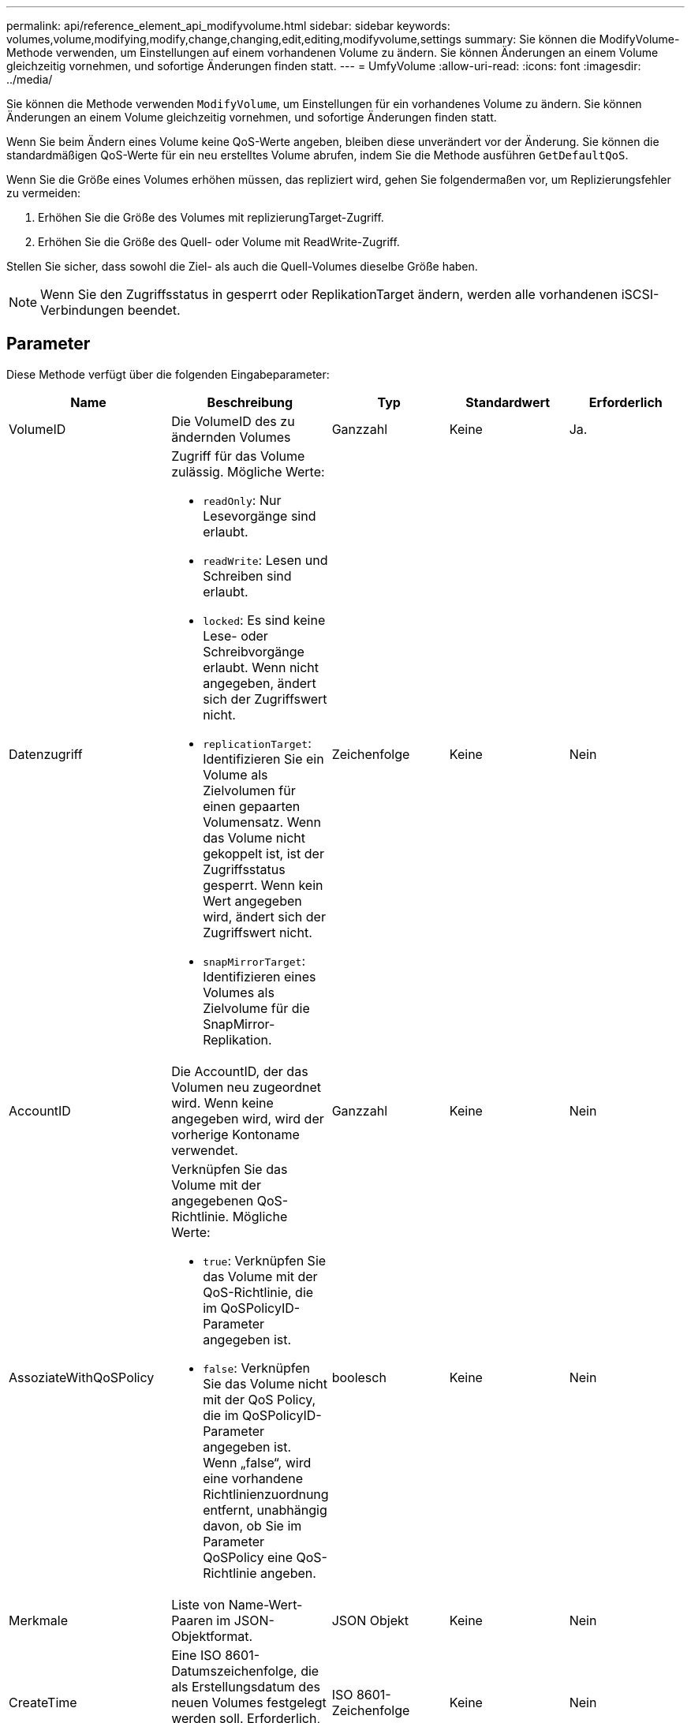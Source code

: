 ---
permalink: api/reference_element_api_modifyvolume.html 
sidebar: sidebar 
keywords: volumes,volume,modifying,modify,change,changing,edit,editing,modifyvolume,settings 
summary: Sie können die ModifyVolume-Methode verwenden, um Einstellungen auf einem vorhandenen Volume zu ändern. Sie können Änderungen an einem Volume gleichzeitig vornehmen, und sofortige Änderungen finden statt. 
---
= UmfyVolume
:allow-uri-read: 
:icons: font
:imagesdir: ../media/


[role="lead"]
Sie können die Methode verwenden `ModifyVolume`, um Einstellungen für ein vorhandenes Volume zu ändern. Sie können Änderungen an einem Volume gleichzeitig vornehmen, und sofortige Änderungen finden statt.

Wenn Sie beim Ändern eines Volume keine QoS-Werte angeben, bleiben diese unverändert vor der Änderung. Sie können die standardmäßigen QoS-Werte für ein neu erstelltes Volume abrufen, indem Sie die Methode ausführen `GetDefaultQoS`.

Wenn Sie die Größe eines Volumes erhöhen müssen, das repliziert wird, gehen Sie folgendermaßen vor, um Replizierungsfehler zu vermeiden:

. Erhöhen Sie die Größe des Volumes mit replizierungTarget-Zugriff.
. Erhöhen Sie die Größe des Quell- oder Volume mit ReadWrite-Zugriff.


Stellen Sie sicher, dass sowohl die Ziel- als auch die Quell-Volumes dieselbe Größe haben.


NOTE: Wenn Sie den Zugriffsstatus in gesperrt oder ReplikationTarget ändern, werden alle vorhandenen iSCSI-Verbindungen beendet.



== Parameter

Diese Methode verfügt über die folgenden Eingabeparameter:

|===
| Name | Beschreibung | Typ | Standardwert | Erforderlich 


 a| 
VolumeID
 a| 
Die VolumeID des zu ändernden Volumes
 a| 
Ganzzahl
 a| 
Keine
 a| 
Ja.



 a| 
Datenzugriff
 a| 
Zugriff für das Volume zulässig. Mögliche Werte:

* `readOnly`: Nur Lesevorgänge sind erlaubt.
* `readWrite`: Lesen und Schreiben sind erlaubt.
* `locked`: Es sind keine Lese- oder Schreibvorgänge erlaubt. Wenn nicht angegeben, ändert sich der Zugriffswert nicht.
* `replicationTarget`: Identifizieren Sie ein Volume als Zielvolumen für einen gepaarten Volumensatz. Wenn das Volume nicht gekoppelt ist, ist der Zugriffsstatus gesperrt. Wenn kein Wert angegeben wird, ändert sich der Zugriffswert nicht.
* `snapMirrorTarget`: Identifizieren eines Volumes als Zielvolume für die SnapMirror-Replikation.

 a| 
Zeichenfolge
 a| 
Keine
 a| 
Nein



 a| 
AccountID
 a| 
Die AccountID, der das Volumen neu zugeordnet wird. Wenn keine angegeben wird, wird der vorherige Kontoname verwendet.
 a| 
Ganzzahl
 a| 
Keine
 a| 
Nein



 a| 
AssoziateWithQoSPolicy
 a| 
Verknüpfen Sie das Volume mit der angegebenen QoS-Richtlinie. Mögliche Werte:

* `true`: Verknüpfen Sie das Volume mit der QoS-Richtlinie, die im QoSPolicyID-Parameter angegeben ist.
* `false`: Verknüpfen Sie das Volume nicht mit der QoS Policy, die im QoSPolicyID-Parameter angegeben ist. Wenn „false“, wird eine vorhandene Richtlinienzuordnung entfernt, unabhängig davon, ob Sie im Parameter QoSPolicy eine QoS-Richtlinie angeben.

 a| 
boolesch
 a| 
Keine
 a| 
Nein



 a| 
Merkmale
 a| 
Liste von Name-Wert-Paaren im JSON-Objektformat.
 a| 
JSON Objekt
 a| 
Keine
 a| 
Nein



 a| 
CreateTime
 a| 
Eine ISO 8601-Datumszeichenfolge, die als Erstellungsdatum des neuen Volumes festgelegt werden soll. Erforderlich, wenn setCreateTime auf true gesetzt ist.
 a| 
ISO 8601-Zeichenfolge
 a| 
Keine
 a| 
Nein



 a| 
AbleSnapMirrorReplication
 a| 
Legt fest, ob das Volume für die Replizierung mit SnapMirror Endpunkten verwendet werden kann. Mögliche Werte:

* `true`
* `false`

 a| 
boolesch
 a| 
Falsch
 a| 
Nein



| FifoGröße | Gibt die maximale Anzahl von FIFO-Snapshots an, die vom Volume unterstützt werden. Beachten Sie, dass FIFO- und nicht-FIFO-Snapshots beide denselben Pool verfügbarer Snapshot-Steckplätze auf einem Volume nutzen. Verwenden Sie diese Option, um den FIFO-Snapshot-Verbrauch der verfügbaren Snapshot-Steckplätze zu begrenzen. Beachten Sie, dass Sie diesen Wert nicht so ändern können, dass er kleiner als die aktuelle FIFO-Snapshot-Anzahl ist. | Ganzzahl | Keine | Nein 


| Min50 Größe | Gibt die Anzahl der Snapshot-Steckplätze an, die nur für FIFO-Snapshots (First in First out) reserviert sind. Da FIFO- und nicht-FIFO-Snapshots sich den gleichen Pool teilen, reduziert der minFifoSize-Parameter die Gesamtzahl der möglichen Non-FIFO-Schnappschüsse um die gleiche Menge. Beachten Sie, dass Sie diesen Wert nicht ändern können, damit er mit der aktuellen Anzahl nicht-FIFO-Snapshots in Konflikt steht. | Ganzzahl | Keine | Nein 


 a| 
Modus
 a| 
Volume-Replizierungsmodus Mögliche Werte:

* `asynch`: Wartet, bis das System bestätigt, dass Daten auf der Quelle gespeichert werden, bevor es auf das Ziel geschrieben wird.
* `sync`: Wartet nicht auf die Bestätigung der Datenübertragung von der Quelle, um die Daten an das Ziel zu schreiben.

 a| 
Zeichenfolge
 a| 
Keine
 a| 
Nein



 a| 
qos
 a| 
Die neue Quality of Service-Einstellungen für dieses Volume. Wenn nicht angegeben, werden die QoS-Einstellungen nicht geändert. Mögliche Werte:

* `minIOPS`
* `maxIOPS`
* `burstIOPS`

 a| 
xref:reference_element_api_qos.adoc[QoS]
 a| 
Keine
 a| 
Nein



 a| 
QosPolicyID
 a| 
Die ID für die Richtlinie, deren QoS-Einstellungen auf die angegebenen Volumes angewendet werden sollten. Dieser Parameter schließen sich gegenseitig mit dem qos-Parameter aus.
 a| 
Ganzzahl
 a| 
Keine
 a| 
Nein



 a| 
SetCreateTime
 a| 
Setzen Sie auf true, um das aufgezeichnete Datum der Volume-Erstellung zu ändern.
 a| 
boolesch
 a| 
Keine
 a| 
Nein



 a| 
Summengröße
 a| 
Die neue Größe des Volumes in Byte. 1000000000 entspricht 1 GB. Die Größe wird auf den nächsten Megabyte aufgerundet. Mit diesem Parameter kann nur die Größe eines Volumes erhöht werden.
 a| 
Ganzzahl
 a| 
Keine
 a| 
Nein

|===


== Rückgabewert

Diese Methode hat den folgenden Rückgabewert:

|===


| Name | Beschreibung | Typ 


 a| 
Datenmenge
 a| 
Objekt mit Informationen zum neu geänderten Volume.
 a| 
xref:reference_element_api_volume.adoc[Datenmenge]

|===


== Anforderungsbeispiel

Anforderungen für diese Methode sind ähnlich wie das folgende Beispiel:

[listing]
----
{
  "method": "ModifyVolume",
  "params": {
     "volumeID": 5,
     "attributes": {
        "name1": "value1",
        "name2": "value2",
        "name3": "value3"
     },
     "qos": {
        "minIOPS": 60,
        "maxIOPS": 100,
        "burstIOPS": 150,
        "burstTime": 60
     },
      "access" :"readWrite"
     },
      "totalSize": 20000000000,
     "id": 1
}
----


== Antwortbeispiel

Diese Methode gibt eine Antwort zurück, die dem folgenden Beispiel ähnelt:

[listing]
----
{
  "id": 1,
  "result": {
      "volume": {
          "access": "readWrite",
          "accountID": 1,
          "attributes": {
              "name1": "value1",
              "name2": "value2",
              "name3": "value3"
          },
          "blockSize": 4096,
          "createTime": "2016-03-28T16:16:13Z",
          "deleteTime": "",
          "enable512e": true,
          "iqn": "iqn.2010-01.com.solidfire:jyay.1459181777648.5",
          "name": "1459181777648",
          "purgeTime": "",
          "qos": {
              "burstIOPS": 150,
              "burstTime": 60,
              "curve": {
                  "4096": 100,
                  "8192": 160,
                  "16384": 270,
                  "32768": 500,
                  "65536": 1000,
                  "131072": 1950,
                  "262144": 3900,
                  "524288": 7600,
                  "1048576": 15000
              },
              "maxIOPS": 100,
              "minIOPS": 60
          },
          "scsiEUIDeviceID": "6a79617900000005f47acc0100000000",
          "scsiNAADeviceID": "6f47acc1000000006a79617900000005",
          "sliceCount": 1,
          "status": "active",
          "totalSize": 1000341504,
          "virtualVolumeID": null,
          "volumeAccessGroups": [
              1
          ],
          "volumeID": 5,
          "volumePairs": []
      }
  }
}
----


== Neu seit Version

9,6



== Weitere Informationen

xref:reference_element_api_getdefaultqos.adoc[GetDefaultQoS]
